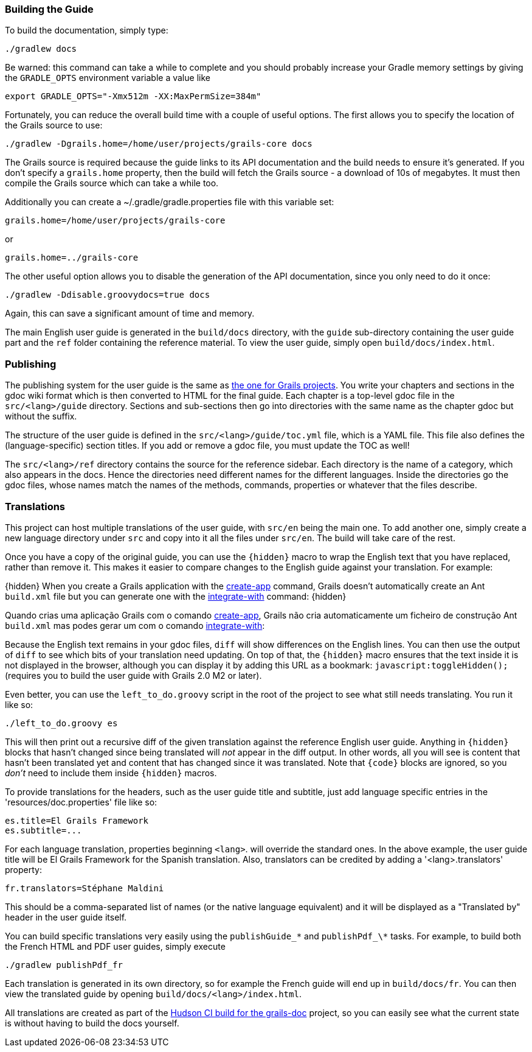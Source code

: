 === Building the Guide


To build the documentation, simply type:
[source,groovy]
----
./gradlew docs
----

Be warned: this command can take a while to complete and you should probably increase your Gradle memory settings by giving the `GRADLE_OPTS` environment variable a value like
[source,groovy]
----
export GRADLE_OPTS="-Xmx512m -XX:MaxPermSize=384m"
----

Fortunately, you can reduce the overall build time with a couple of useful options. The first allows you to specify the location of the Grails source to use:

[source,groovy]
----
./gradlew -Dgrails.home=/home/user/projects/grails-core docs
----

The Grails source is required because the guide links to its API documentation and the build needs to ensure it's generated. If you don't specify a `grails.home` property, then the build will fetch the Grails source - a download of 10s of megabytes. It must then compile the Grails source which can take a while too.

Additionally you can create a ~/.gradle/gradle.properties file with this variable set:
[source,groovy]
----
grails.home=/home/user/projects/grails-core
----
or
[source,groovy]
----
grails.home=../grails-core
----

The other useful option allows you to disable the generation of the API documentation, since you only need to do it once:
[source,groovy]
----
./gradlew -Ddisable.groovydocs=true docs
----

Again, this can save a significant amount of time and memory.

The main English user guide is generated in the `build/docs` directory, with the `guide` sub-directory containing the user guide part and the `ref` folder containing the reference material. To view the user guide, simply open `build/docs/index.html`.


=== Publishing


The publishing system for the user guide is the same as link:conf.html#docengine[the one for Grails projects]. You write your chapters and sections in the gdoc wiki format which is then converted to HTML for the final guide. Each chapter is a top-level gdoc file in the `src/<lang>/guide` directory. Sections and sub-sections then go into directories with the same name as the chapter gdoc but without the suffix.

The structure of the user guide is defined in the `src/<lang>/guide/toc.yml` file, which is a YAML file. This file also defines the (language-specific) section titles. If you add or remove a gdoc file, you must update the TOC as well!

The `src/<lang>/ref` directory contains the source for the reference sidebar. Each directory is the name of a category, which also appears in the docs. Hence the directories need different names for the different languages. Inside the directories go the gdoc files, whose names match the names of the methods, commands, properties or whatever that the files describe.


=== Translations


This project can host multiple translations of the user guide, with `src/en` being the main one. To add another one, simply create a new language directory under `src` and copy into it all the files under `src/en`. The build will take care of the rest.

Once you have a copy of the original guide, you can use the `\{hidden\}` macro to wrap the English text that you have replaced, rather than remove it. This makes it easier to compare changes to the English guide against your translation. For example:

\{hidden\}
When you create a Grails application with the link:../ref/Command%20Line/create-app.html[create-app] command,
Grails doesn't automatically create an Ant `build.xml` file but you can generate
one with the <<ref-command-line-integrate-with,integrate-with>> command:
\{hidden\}

Quando crias uma aplicação Grails com o comando link:../ref/Command%20Line/create-app.html[create-app], Grails
não cria automaticamente um ficheiro de construção Ant `build.xml` mas podes gerar
um com o comando <<ref-command-line-integrate-with,integrate-with>>:


Because the English text remains in your gdoc files, `diff` will show differences on the English lines. You can then use the output of `diff` to see which bits of your translation need updating. On top of that, the `\{hidden\}` macro ensures that the text inside it is not displayed in the browser, although you can display it by adding this URL as a bookmark: `javascript:toggleHidden();` (requires you to build the user guide with Grails 2.0 M2 or later).

Even better, you can use the `left_to_do.groovy` script in the root of the project to see what still needs translating. You run it like so:
[source,groovy]
----
./left_to_do.groovy es
----

This will then print out a recursive diff of the given translation against the reference English user guide. Anything in `\{hidden\}` blocks that hasn't changed since being translated will _not_ appear in the diff output. In other words, all you will see is content that hasn't been translated yet and content that has changed since it was translated. Note that `\{code\}` blocks are ignored, so you _don't_ need to include them inside `\{hidden\}` macros.

To provide translations for the headers, such as the user guide title and subtitle, just add language specific entries in the 'resources/doc.properties' file like so:
[source,groovy]
----
es.title=El Grails Framework
es.subtitle=...
----

For each language translation, properties beginning `<lang>`. will override the standard ones. In the above example, the user guide title will be El Grails Framework for the Spanish translation. Also, translators can be credited by adding a '<lang>.translators' property:
[source,groovy]
----
fr.translators=Stéphane Maldini
----

This should be a comma-separated list of names (or the native language equivalent) and it will be displayed as a "Translated by" header in the user guide itself.

You can build specific translations very easily using the `publishGuide_\*` and `publishPdf_\*` tasks. For example, to build both the French HTML and PDF user guides, simply execute
[source,groovy]
----
./gradlew publishPdf_fr
----

Each translation is generated in its own directory, so for example the French guide will end up in `build/docs/fr`. You can then view the translated guide by opening `build/docs/<lang>/index.html`.

All translations are created as part of the http://hudson.grails.org/job/grails_docs_2.0.x/lastSuccessfulBuild/artifact/build/docs/[Hudson CI build for the grails-doc] project, so you can easily see what the current state is without having to build the docs yourself.
